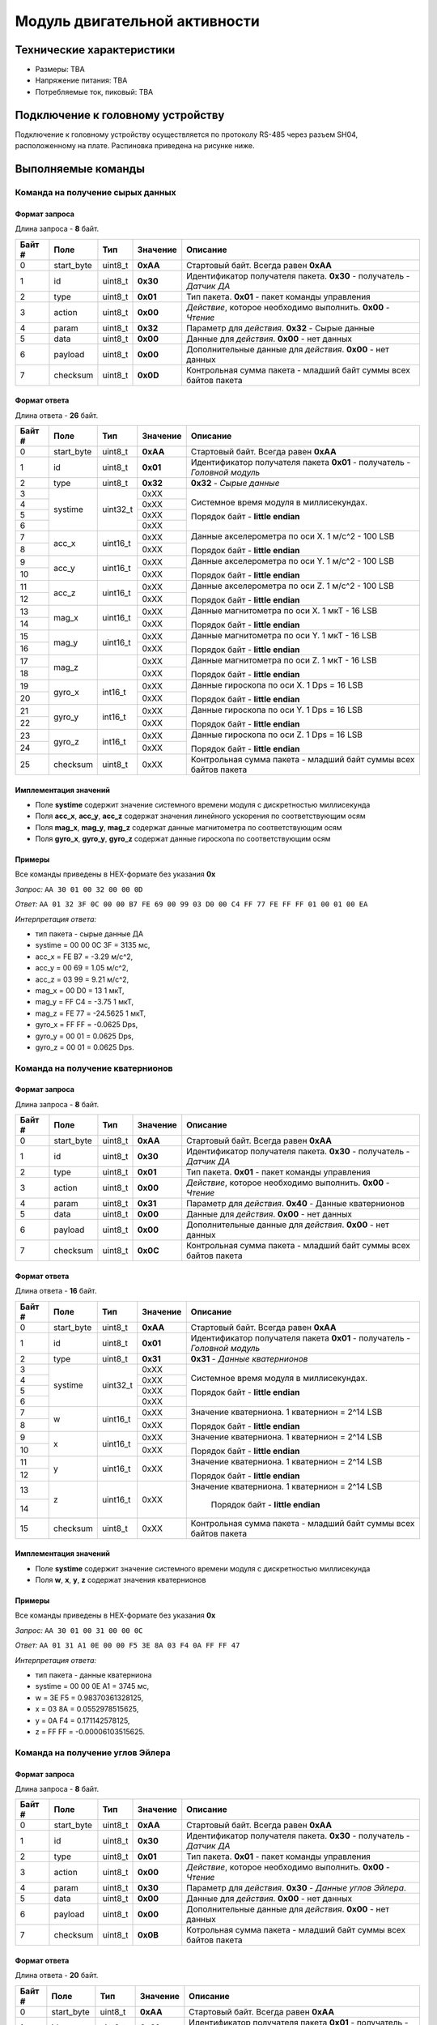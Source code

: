###########################
Модуль двигательной активности
###########################

.. image:: images/module_bno055.jpg

==========================
Технические характеристики
==========================

* Размеры: TBA

* Напряжение питания: TBA

* Потребляемые ток, пиковый: TBA

==========================
Подключение к головному устройству
==========================

Подключение к головному устройству осуществляется по протоколу RS-485 через разъем SH04, расположенному на плате. Распиновка приведена на рисунке ниже.

.. image:: images/sh04w.png

==========================
Выполняемые команды
==========================

**************************
Команда на получение сырых данных
**************************

Формат запроса
==========================

Длина запроса - **8** байт.

+--------+-------------+----------------+---------------+----------------------------------------------------------------+
| Байт # | Поле        | Тип            | Значение      | Описание                                                       |
+========+=============+================+===============+================================================================+
| 0      | start_byte  | uint8_t        | **0xAA**      | Стартовый байт.                                                |
|        |             |                |               | Всегда равен **0xAA**                                          |
+--------+-------------+----------------+---------------+----------------------------------------------------------------+
| 1      | id          | uint8_t        | **0x30**      | Идентификатор получателя пакета.                               |
|        |             |                |               | **0x30** - получатель - *Датчик ДА*                            |
+--------+-------------+----------------+---------------+----------------------------------------------------------------+
| 2      | type        | uint8_t        | **0x01**      | Тип пакета.                                                    |
|        |             |                |               | **0x01** - пакет команды управления                            |
+--------+-------------+----------------+---------------+----------------------------------------------------------------+
| 3      | action      | uint8_t        | **0x00**      | *Действие*, которое необходимо выполнить.                      |
|        |             |                |               | **0x00** - *Чтение*                                            |
+--------+-------------+----------------+---------------+----------------------------------------------------------------+
| 4      | param       | uint8_t        | **0x32**      | Параметр для *действия*.                                       |
|        |             |                |               | **0x32** - Сырые данные                                        |
+--------+-------------+----------------+---------------+----------------------------------------------------------------+
| 5      | data        | uint8_t        | **0x00**      | Данные для *действия*.                                         |
|        |             |                |               | **0x00** - нет данных                                          |
+--------+-------------+----------------+---------------+----------------------------------------------------------------+
| 6      | payload     | uint8_t        | **0x00**      | Дополнительные данные для *действия*.                          |
|        |             |                |               | **0x00** - нет данных                                          |
+--------+-------------+----------------+---------------+----------------------------------------------------------------+
| 7      | checksum    | uint8_t        | **0x0D**      | Контрольная сумма пакета - младший                             |
|        |             |                |               | байт суммы всех байтов пакета                                  |
+--------+-------------+----------------+---------------+----------------------------------------------------------------+

Формат ответа
==========================

Длина ответа - **26** байт.

+--------+-------------+----------------+---------------+----------------------------------------------------------------+
| Байт # | Поле        | Тип            | Значение      | Описание                                                       |
+========+=============+================+===============+================================================================+
| 0      | start_byte  | uint8_t        | **0xAA**      | Стартовый байт. Всегда равен **0xAA**                          |
+--------+-------------+----------------+---------------+----------------------------------------------------------------+
| 1      | id          | uint8_t        | **0x01**      | Идентификатор получателя пакета                                |
|        |             |                |               | **0x01** - получатель - *Головной модуль*                      |
+--------+-------------+----------------+---------------+----------------------------------------------------------------+
| 2      | type        | uint8_t        | **0x32**      | **0x32** - *Сырые данные*                                      |
+--------+-------------+----------------+---------------+----------------------------------------------------------------+
| 3      | systime     | uint32_t       | 0xXX          | Системное время модуля в миллисекундах.                        |
+--------+             +                +---------------+                                                                +
| 4      |             |                | 0xXX          | Порядок байт - **little endian**                               |
+--------+             +                +---------------+                                                                +
| 5      |             |                | 0xXX          |                                                                |
+--------+             +                +---------------+                                                                +
| 6      |             |                | 0xXX          |                                                                |
+--------+-------------+----------------+---------------+----------------------------------------------------------------+
| 7      | acc_x       | uint16_t       | 0xXX          | Данные акселерометра по оси X. 1 м/с^2 - 100 LSB               |
+--------+             +                +---------------+                                                                +
| 8      |             |                | 0xXX          | Порядок байт - **little endian**                               |
+--------+-------------+----------------+---------------+----------------------------------------------------------------+
| 9      | acc_y       | uint16_t       | 0xXX          | Данные акселерометра по оси Y. 1 м/с^2 - 100 LSB               |
+--------+             +                +---------------+                                                                +
| 10     |             |                | 0xXX          | Порядок байт - **little endian**                               |
+--------+-------------+----------------+---------------+----------------------------------------------------------------+
| 11     | acc_z       | uint16_t       | 0xXX          | Данные акселерометра по оси Z. 1 м/с^2 - 100 LSB               |
+--------+             +                +---------------+                                                                +
| 12     |             |                | 0xXX          | Порядок байт - **little endian**                               |
+--------+-------------+----------------+---------------+----------------------------------------------------------------+
| 13     | mag_x       | uint16_t       | 0xXX          | Данные магнитометра по оси X. 1 мкТ - 16 LSB                   |
+--------+             +                +---------------+                                                                +
| 14     |             |                | 0xXX          | Порядок байт - **little endian**                               |
+--------+-------------+----------------+---------------+----------------------------------------------------------------+
| 15     | mag_y       | uint16_t       | 0xXX          | Данные магнитометра по оси Y. 1 мкТ - 16 LSB                   |
+--------+             +                +---------------+                                                                +
| 16     |             |                | 0xXX          | Порядок байт - **little endian**                               |
+--------+-------------+----------------+---------------+----------------------------------------------------------------+
| 17     | mag_z       |                | 0xXX          | Данные магнитометра по оси Z. 1 мкТ - 16 LSB                   |
+--------+             +                +---------------+                                                                +
| 18     |             |                | 0xXX          | Порядок байт - **little endian**                               |
+--------+-------------+----------------+---------------+----------------------------------------------------------------+
| 19     | gyro_x      | int16_t        | 0xXX          | Данные гироскопа по оси X. 1 Dps = 16 LSB                      |
+--------+             +                +---------------+                                                                +
| 20     |             |                | 0xXX          | Порядок байт - **little endian**                               |
+--------+-------------+----------------+---------------+----------------------------------------------------------------+
| 21     | gyro_y      | int16_t        | 0xXX          | Данные гироскопа по оси Y. 1 Dps = 16 LSB                      |
+--------+             +                +---------------+                                                                +
| 22     |             |                | 0xXX          | Порядок байт - **little endian**                               |
+--------+-------------+----------------+---------------+----------------------------------------------------------------+
| 23     | gyro_z      | int16_t        | 0xXX          | Данные гироскопа по оси Z. 1 Dps = 16 LSB                      |
+--------+             +                +---------------+                                                                +
| 24     |             |                | 0xXX          | Порядок байт - **little endian**                               |
+--------+-------------+----------------+---------------+----------------------------------------------------------------+
| 25     | checksum    | uint8_t        | 0xXX          | Контрольная сумма пакета - младший                             |
|        |             |                |               | байт суммы всех байтов пакета                                  |
+--------+-------------+----------------+---------------+----------------------------------------------------------------+

Имплементация значений
==========================

* Поле **systime** содержит значение системного времени модуля с дискретностью миллисекунда

* Поля **acc_x**, **acc_y**, **acc_z** содержат значения линейного ускорения по соответствующим осям

* Поля **mag_x**, **mag_y**, **mag_z** содержат данные магнитометра по соответствующим осям

* Поля **gyro_x**, **gyro_y**, **gyro_z** содержат данные гироскопа по соответствующим осям

Примеры
==========================

Все команды приведены в HEX-формате без указания **0x**

*Запрос:* ``AA 30 01 00 32 00 00 0D``

*Ответ:* ``AA 01 32 3F 0C 00 00 B7 FE 69 00 99 03 D0 00 C4 FF 77 FE FF FF 01 00 01 00 EA``

*Интерпретация ответа:* 

* тип пакета - сырые данные ДА

* systime = 00 00 0C 3F = 3135 мс, 

* acc_x = FE B7 = -3.29 м/с^2,

* acc_y =  00 69 = 1.05 м/с^2,

* acc_z = 03 99 = 9.21 м/с^2,

* mag_x = 00 D0 = 13 1 мкТ,

* mag_y = FF C4 = -3.75 1 мкТ,

* mag_z = FE 77 = -24.5625 1 мкТ,

* gyro_x = FF FF = -0.0625 Dps,

* gyro_y = 00 01 = 0.0625 Dps,

* gyro_z = 00 01 = 0.0625 Dps.

**************************
Команда на получение кватернионов
**************************

Формат запроса
==========================

Длина запроса - **8** байт.

+--------+-------------+----------------+---------------+----------------------------------------------------------------+
| Байт # | Поле        | Тип            | Значение      | Описание                                                       |
+========+=============+================+===============+================================================================+
| 0      | start_byte  | uint8_t        | **0xAA**      | Стартовый байт.                                                |
|        |             |                |               | Всегда равен **0xAA**                                          |
+--------+-------------+----------------+---------------+----------------------------------------------------------------+
| 1      | id          | uint8_t        | **0x30**      | Идентификатор получателя пакета.                               |
|        |             |                |               | **0x30** - получатель - *Датчик ДА*                            |
+--------+-------------+----------------+---------------+----------------------------------------------------------------+
| 2      | type        | uint8_t        | **0x01**      | Тип пакета.                                                    |
|        |             |                |               | **0x01** - пакет команды управления                            |
+--------+-------------+----------------+---------------+----------------------------------------------------------------+
| 3      | action      | uint8_t        | **0x00**      | *Действие*, которое необходимо выполнить.                      |
|        |             |                |               | **0x00** - *Чтение*                                            |
+--------+-------------+----------------+---------------+----------------------------------------------------------------+
| 4      | param       | uint8_t        | **0x31**      | Параметр для *действия*.                                       |
|        |             |                |               | **0x40** - Данные кватернионов                                 |
+--------+-------------+----------------+---------------+----------------------------------------------------------------+
| 5      | data        | uint8_t        | **0x00**      | Данные для *действия*.                                         |
|        |             |                |               | **0x00** - нет данных                                          |
+--------+-------------+----------------+---------------+----------------------------------------------------------------+
| 6      | payload     | uint8_t        | **0x00**      | Дополнительные данные для *действия*.                          |
|        |             |                |               | **0x00** - нет данных                                          |
+--------+-------------+----------------+---------------+----------------------------------------------------------------+
| 7      | checksum    | uint8_t        | **0x0C**      | Контрольная сумма пакета - младший                             |
|        |             |                |               | байт суммы всех байтов пакета                                  |
+--------+-------------+----------------+---------------+----------------------------------------------------------------+

Формат ответа
==========================

Длина ответа - **16** байт.

+--------+-------------+----------------+---------------+----------------------------------------------------------------+
| Байт # | Поле        | Тип            | Значение      | Описание                                                       |
+========+=============+================+===============+================================================================+
| 0      | start_byte  | uint8_t        | **0xAA**      | Стартовый байт. Всегда равен **0xAA**                          |
+--------+-------------+----------------+---------------+----------------------------------------------------------------+
| 1      | id          | uint8_t        | **0x01**      | Идентификатор получателя пакета                                |
|        |             |                |               | **0x01** - получатель - *Головной модуль*                      |
+--------+-------------+----------------+---------------+----------------------------------------------------------------+
| 2      | type        | uint8_t        | **0x31**      | **0x31** - *Данные кватернионов*                               |
+--------+-------------+----------------+---------------+----------------------------------------------------------------+
| 3      | systime     | uint32_t       | 0xXX          | Системное время модуля в миллисекундах.                        |
+--------+             +                +---------------+                                                                +
| 4      |             |                | 0xXX          | Порядок байт - **little endian**                               |
+--------+             +                +---------------+                                                                +
| 5      |             |                | 0xXX          |                                                                |
+--------+             +                +---------------+                                                                +
| 6      |             |                | 0xXX          |                                                                |
+--------+-------------+----------------+---------------+----------------------------------------------------------------+
| 7      | w           | uint16_t       | 0xXX          | Значение кватерниона. 1 кватернион = 2^14 LSB                  |
+--------+             +                +---------------+                                                                +
| 8      |             |                | 0xXX          | Порядок байт - **little endian**                               |
+--------+-------------+----------------+---------------+----------------------------------------------------------------+
| 9      | x           | uint16_t       | 0xXX          | Значение кватерниона. 1 кватернион = 2^14 LSB                  |
+--------+             +                +---------------+                                                                +
| 10     |             |                | 0xXX          | Порядок байт - **little endian**                               |
+--------+-------------+----------------+---------------+----------------------------------------------------------------+
| 11     | y           |uint16_t        |0xXX           | Значение кватерниона. 1 кватернион = 2^14 LSB                  |
+--------+             +                +               +                                                                +
|12      |             |                |               | Порядок байт - **little endian**                               |
+--------+-------------+----------------+---------------+----------------------------------------------------------------+
|13      | z           |uint16_t        |0xXX           |Значение кватерниона. 1 кватернион = 2^14 LSB                   |
+--------+             +                +               +                                                                +
|14      |             |                |               | Порядок байт - **little endian**                               | 
+--------+-------------+----------------+---------------+----------------------------------------------------------------+
|15      | checksum    | uint8_t        | 0xXX          | Контрольная сумма пакета - младший                             |
|        |             |                |               | байт суммы всех байтов пакета                                  |
+--------+-------------+----------------+---------------+----------------------------------------------------------------+

Имплементация значений
==========================

* Поле **systime** содержит значение системного времени модуля с дискретностью миллисекунда

* Поля **w**, **x**, **y**, **z** содержат значения кватернионов


Примеры
==========================

Все команды приведены в HEX-формате без указания **0x**

*Запрос:* ``AA 30 01 00 31 00 00 0C``

*Ответ:* ``AA 01 31 A1 0E 00 00 F5 3E 8A 03 F4 0A FF FF 47``

*Интерпретация ответа:* 

* тип пакета - данные кватерниона

* systime = 00 00 0E A1 = 3745 мс, 

* w = 3E F5 = 0.98370361328125,

* x = 03 8A = 0.0552978515625,

* y = 0A F4 = 0.171142578125,

* z = FF FF = -0.00006103515625.



**************************
Команда на получение углов Эйлера
**************************

Формат запроса
==========================

Длина запроса - **8** байт.

+--------+-------------+----------------+---------------+----------------------------------------------------------------+
| Байт # | Поле        | Тип            | Значение      | Описание                                                       |
+========+=============+================+===============+================================================================+
| 0      | start_byte  | uint8_t        | **0xAA**      | Стартовый байт.                                                |
|        |             |                |               | Всегда равен **0xAA**                                          |
+--------+-------------+----------------+---------------+----------------------------------------------------------------+
| 1      | id          | uint8_t        | **0x30**      | Идентификатор получателя пакета.                               |
|        |             |                |               | **0x30** - получатель - *Датчик ДА*                            |
+--------+-------------+----------------+---------------+----------------------------------------------------------------+
| 2      | type        | uint8_t        | **0x01**      | Тип пакета.                                                    |
|        |             |                |               | **0x01** - пакет команды управления                            |
+--------+-------------+----------------+---------------+----------------------------------------------------------------+
| 3      | action      | uint8_t        | **0x00**      | *Действие*, которое необходимо выполнить.                      |
|        |             |                |               | **0x00** - *Чтение*                                            |
+--------+-------------+----------------+---------------+----------------------------------------------------------------+
| 4      | param       | uint8_t        | **0x30**      | Параметр для *действия*.                                       |
|        |             |                |               | **0x30** - *Данные углов Эйлера*.                              |
+--------+-------------+----------------+---------------+----------------------------------------------------------------+
| 5      | data        | uint8_t        | **0x00**      | Данные для *действия*.                                         |
|        |             |                |               | **0x00** - нет данных                                          |
+--------+-------------+----------------+---------------+----------------------------------------------------------------+
| 6      | payload     | uint8_t        | **0x00**      | Дополнительные данные для *действия*.                          |
|        |             |                |               | **0x00** - нет данных                                          |
+--------+-------------+----------------+---------------+----------------------------------------------------------------+
| 7      | checksum    | uint8_t        | **0x0B**      | Котрольная сумма пакета - младший                              |
|        |             |                |               | байт суммы всех байтов пакета                                  |
+--------+-------------+----------------+---------------+----------------------------------------------------------------+

Формат ответа
==========================

Длина ответа - **20** байт.

+--------+-------------+----------------+---------------+----------------------------------------------------------------+
| Байт # | Поле        | Тип            | Значение      | Описание                                                       |
+========+=============+================+===============+================================================================+
| 0      | start_byte  | uint8_t        | **0xAA**      | Стартовый байт. Всегда равен **0xAA**                          |
+--------+-------------+----------------+---------------+----------------------------------------------------------------+
| 1      | id          | uint8_t        | **0x01**      | Идентификатор получателя пакета                                |
|        |             |                |               | **0x01** - получатель - *Головной модуль*                      |
+--------+-------------+----------------+---------------+----------------------------------------------------------------+
| 2      | type        | uint8_t        | **0x30**      | **0x30** - *Данные углов Эйлера*                               |
+--------+-------------+----------------+---------------+----------------------------------------------------------------+
| 3      | systime     | uint32_t       | 0xXX          | Системное время модуля в миллисекундах.                        |
+--------+             +                +---------------+                                                                +
| 4      |             |                | 0xXX          | Порядок байт - **little endian**                               |
+--------+             +                +---------------+                                                                +
| 5      |             |                | 0xXX          |                                                                |
+--------+             +                +---------------+                                                                +
| 6      |             |                | 0xXX          |                                                                |
+--------+-------------+----------------+---------------+----------------------------------------------------------------+
| 7      | heading     | uint16_t       | 0xXX          | Один из углов Эйлера - рысканье. 1 градус - 16 LSB             |
+--------+             +                +---------------+ Диапазон значений: от 0° до 360°                               +
| 8      |             |                | 0xXX          | Порядок байт - **little endian**                               |
+--------+-------------+----------------+---------------+----------------------------------------------------------------+
| 9      | roll        | uint16_t       | 0xXX          | Один из углов Эйлера - крен. 1 градус - 16 LSB                 |
+--------+             +                +---------------+ Диапазон значений: от -90° до 90°                              +
| 10     |             |                | 0xXX          | Порядок байт - **little endian**                               |
+--------+-------------+----------------+---------------+----------------------------------------------------------------+
| 11     | pitch       | uint16_t       | 0xXX          | Один из углов Эйлера - тангаж. 1 градус - 16 LSB               |
+--------+             +                +               + Диапазон значений: от -180° до 180°                            +
| 12     |             |                |               | Порядок байт - **little endian**                               |
+--------+-------------+----------------+---------------+----------------------------------------------------------------+
| 13     | lin_acc_x   | uint16_t       | 0xXX          | Линейное ускорение по оси X. 1 м/с^2 - 100 LSB                 |
+--------+             +                +               +                                                                +
| 14     |             |                |               | Порядок байт - **little endian**                               |
+--------+-------------+----------------+---------------+----------------------------------------------------------------+
| 15     | lin_acc_y   | uint16_t       | 0xXX          | Линейное ускорение по оси Y. 1 м/с^2 - 100 LSB                 |
+--------+             +                +               +                                                                +
| 16     |             |                |               | Порядок байт - **little endian**                               |
+--------+-------------+----------------+---------------+----------------------------------------------------------------+
| 17     | lin_acc_z   | uint16_t       | 0xXX          | Линейное ускорение по оси Z. 1 м/с^2 - 100 LSB                 |
+--------+             +                +               +                                                                +
| 18     |             |                |               | Порядок байт - **little endian**                               |
+--------+-------------+----------------+---------------+----------------------------------------------------------------+
| 19     | checksum    | uint8_t        | 0xXX          | Контрольная сумма пакета - младший                             |
|        |             |                |               | байт суммы всех байтов пакета                                  |
+--------+-------------+----------------+---------------+----------------------------------------------------------------+

Имплементация значений
==========================

* Поле **systime** содержит значение системного времени модуля с дискретностью миллисекунда

* Поля **heading**, **roll** и **pitch** содержат значения углов Эйлера: рысканье, крен и тангаж соответственно 

* Поля **lin_acc_x**, **lin_acc_y**, **lin_acc_z** содержат значения линейного ускорения по соответствующим осям


Примеры
==========================

Все команды приведены в HEX-формате без указания **0x**

*Запрос:* ``AA 30 01 00 30 00 00 0B``

*Ответ:* ``AA 01 30 FA 27 00 00 00 00 C3 FE 98 FF 01 00 FE FF 00 00 52``

*Интерпретация ответа:* 

* тип пакета - данные кватерниона

* systime = 00 00 27 FA = 10 234 мc, 

* heading = 00 00 = 0°,

* roll = FE C3 = -19.8125°,

* pitch = FF 98 = -6.5°,

* acc_x = 00 01 = 0.01 м/с2,

* acc_y = FF FE = -0.02 м/с2,

* acc_z = 00 00 = 0 м/с2.
